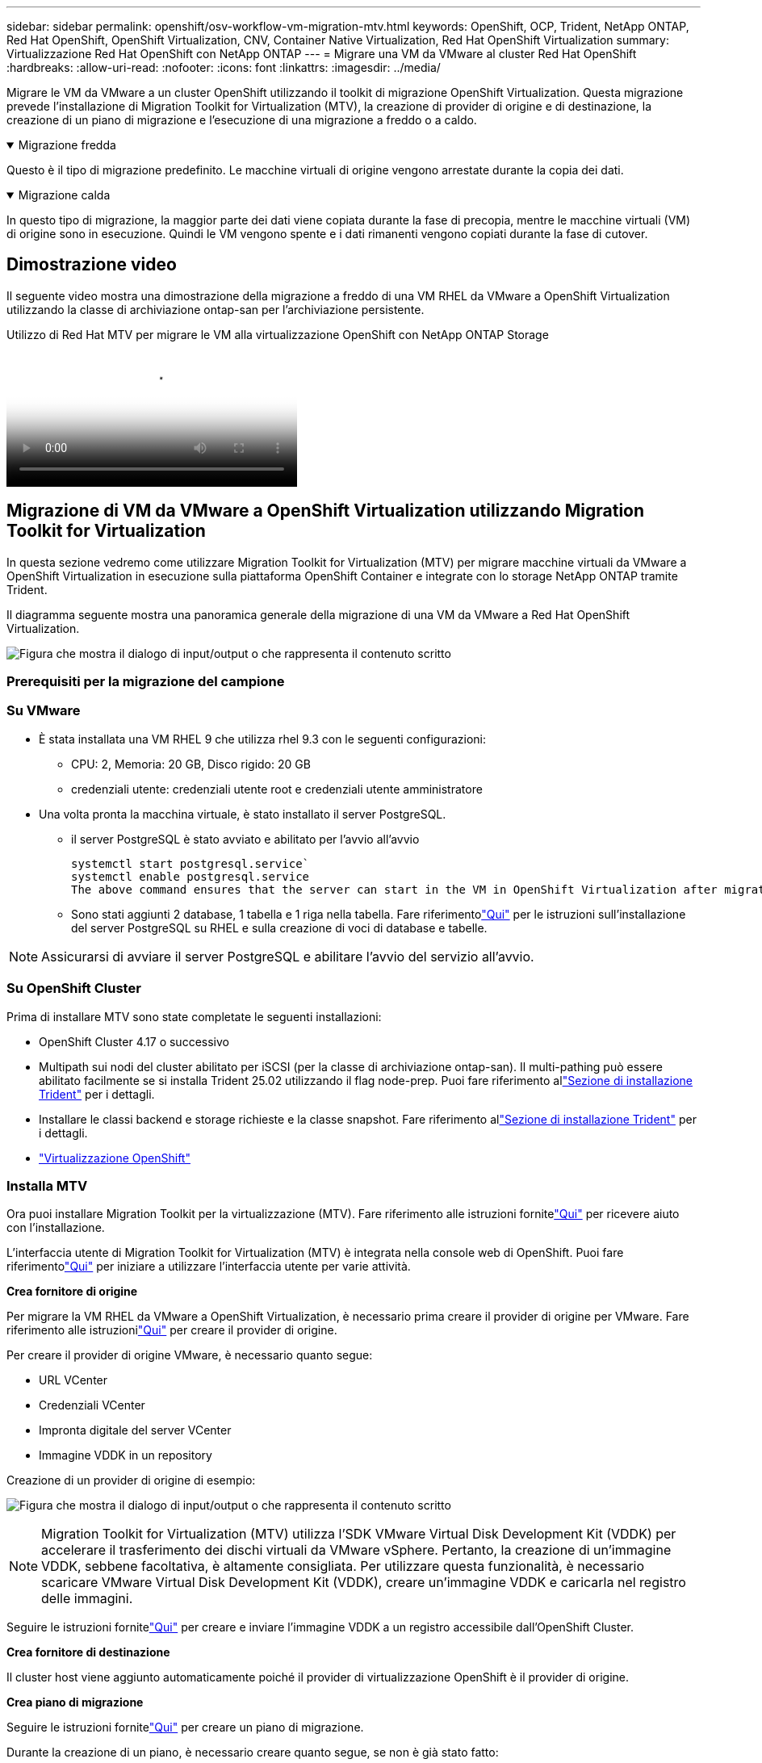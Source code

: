 ---
sidebar: sidebar 
permalink: openshift/osv-workflow-vm-migration-mtv.html 
keywords: OpenShift, OCP, Trident, NetApp ONTAP, Red Hat OpenShift, OpenShift Virtualization, CNV, Container Native Virtualization, Red Hat OpenShift Virtualization 
summary: Virtualizzazione Red Hat OpenShift con NetApp ONTAP 
---
= Migrare una VM da VMware al cluster Red Hat OpenShift
:hardbreaks:
:allow-uri-read: 
:nofooter: 
:icons: font
:linkattrs: 
:imagesdir: ../media/


[role="lead"]
Migrare le VM da VMware a un cluster OpenShift utilizzando il toolkit di migrazione OpenShift Virtualization.  Questa migrazione prevede l'installazione di Migration Toolkit for Virtualization (MTV), la creazione di provider di origine e di destinazione, la creazione di un piano di migrazione e l'esecuzione di una migrazione a freddo o a caldo.

.Migrazione fredda
[%collapsible%open]
====
Questo è il tipo di migrazione predefinito.  Le macchine virtuali di origine vengono arrestate durante la copia dei dati.

====
.Migrazione calda
[%collapsible%open]
====
In questo tipo di migrazione, la maggior parte dei dati viene copiata durante la fase di precopia, mentre le macchine virtuali (VM) di origine sono in esecuzione.  Quindi le VM vengono spente e i dati rimanenti vengono copiati durante la fase di cutover.

====


== Dimostrazione video

Il seguente video mostra una dimostrazione della migrazione a freddo di una VM RHEL da VMware a OpenShift Virtualization utilizzando la classe di archiviazione ontap-san per l'archiviazione persistente.

.Utilizzo di Red Hat MTV per migrare le VM alla virtualizzazione OpenShift con NetApp ONTAP Storage
video::bac58645-dd75-4e92-b5fe-b12b015dc199[panopto,width=360]


== Migrazione di VM da VMware a OpenShift Virtualization utilizzando Migration Toolkit for Virtualization

In questa sezione vedremo come utilizzare Migration Toolkit for Virtualization (MTV) per migrare macchine virtuali da VMware a OpenShift Virtualization in esecuzione sulla piattaforma OpenShift Container e integrate con lo storage NetApp ONTAP tramite Trident.

Il diagramma seguente mostra una panoramica generale della migrazione di una VM da VMware a Red Hat OpenShift Virtualization.

image:rh-os-n-use-case-vm-migration-using-mtv.png["Figura che mostra il dialogo di input/output o che rappresenta il contenuto scritto"]



=== Prerequisiti per la migrazione del campione



=== **Su VMware**

* È stata installata una VM RHEL 9 che utilizza rhel 9.3 con le seguenti configurazioni:
+
** CPU: 2, Memoria: 20 GB, Disco rigido: 20 GB
** credenziali utente: credenziali utente root e credenziali utente amministratore


* Una volta pronta la macchina virtuale, è stato installato il server PostgreSQL.
+
** il server PostgreSQL è stato avviato e abilitato per l'avvio all'avvio
+
[source, console]
----
systemctl start postgresql.service`
systemctl enable postgresql.service
The above command ensures that the server can start in the VM in OpenShift Virtualization after migration
----
** Sono stati aggiunti 2 database, 1 tabella e 1 riga nella tabella.  Fare riferimentolink:https://access.redhat.com/documentation/fr-fr/red_hat_enterprise_linux/9/html/configuring_and_using_database_servers/installing-postgresql_using-postgresql["Qui"] per le istruzioni sull'installazione del server PostgreSQL su RHEL e sulla creazione di voci di database e tabelle.





NOTE: Assicurarsi di avviare il server PostgreSQL e abilitare l'avvio del servizio all'avvio.



=== **Su OpenShift Cluster**

Prima di installare MTV sono state completate le seguenti installazioni:

* OpenShift Cluster 4.17 o successivo
* Multipath sui nodi del cluster abilitato per iSCSI (per la classe di archiviazione ontap-san).  Il multi-pathing può essere abilitato facilmente se si installa Trident 25.02 utilizzando il flag node-prep.  Puoi fare riferimento allink:osv-trident-install.html["Sezione di installazione Trident"] per i dettagli.
* Installare le classi backend e storage richieste e la classe snapshot. Fare riferimento allink:osv-trident-install.html["Sezione di installazione Trident"] per i dettagli.
* link:https://docs.openshift.com/container-platform/4.13/virt/install/installing-virt-web.html["Virtualizzazione OpenShift"]




=== Installa MTV

Ora puoi installare Migration Toolkit per la virtualizzazione (MTV).  Fare riferimento alle istruzioni fornitelink:https://access.redhat.com/documentation/en-us/migration_toolkit_for_virtualization/2.5/html/installing_and_using_the_migration_toolkit_for_virtualization/installing-the-operator["Qui"] per ricevere aiuto con l'installazione.

L'interfaccia utente di Migration Toolkit for Virtualization (MTV) è integrata nella console web di OpenShift.  Puoi fare riferimentolink:https://access.redhat.com/documentation/en-us/migration_toolkit_for_virtualization/2.5/html/installing_and_using_the_migration_toolkit_for_virtualization/migrating-vms-web-console#mtv-ui_mtv["Qui"] per iniziare a utilizzare l'interfaccia utente per varie attività.

**Crea fornitore di origine**

Per migrare la VM RHEL da VMware a OpenShift Virtualization, è necessario prima creare il provider di origine per VMware.  Fare riferimento alle istruzionilink:https://access.redhat.com/documentation/en-us/migration_toolkit_for_virtualization/2.5/html/installing_and_using_the_migration_toolkit_for_virtualization/migrating-vms-web-console#adding-providers["Qui"] per creare il provider di origine.

Per creare il provider di origine VMware, è necessario quanto segue:

* URL VCenter
* Credenziali VCenter
* Impronta digitale del server VCenter
* Immagine VDDK in un repository


Creazione di un provider di origine di esempio:

image:rh-os-n-use-case-vm-migration-source-provider.png["Figura che mostra il dialogo di input/output o che rappresenta il contenuto scritto"]


NOTE: Migration Toolkit for Virtualization (MTV) utilizza l'SDK VMware Virtual Disk Development Kit (VDDK) per accelerare il trasferimento dei dischi virtuali da VMware vSphere.  Pertanto, la creazione di un'immagine VDDK, sebbene facoltativa, è altamente consigliata.  Per utilizzare questa funzionalità, è necessario scaricare VMware Virtual Disk Development Kit (VDDK), creare un'immagine VDDK e caricarla nel registro delle immagini.

Seguire le istruzioni fornitelink:https://access.redhat.com/documentation/en-us/migration_toolkit_for_virtualization/2.5/html/installing_and_using_the_migration_toolkit_for_virtualization/prerequisites#creating-vddk-image_mtv["Qui"] per creare e inviare l'immagine VDDK a un registro accessibile dall'OpenShift Cluster.

**Crea fornitore di destinazione**

Il cluster host viene aggiunto automaticamente poiché il provider di virtualizzazione OpenShift è il provider di origine.

**Crea piano di migrazione**

Seguire le istruzioni fornitelink:https://access.redhat.com/documentation/en-us/migration_toolkit_for_virtualization/2.5/html/installing_and_using_the_migration_toolkit_for_virtualization/migrating-vms-web-console#creating-migration-plan_mtv["Qui"] per creare un piano di migrazione.

Durante la creazione di un piano, è necessario creare quanto segue, se non è già stato fatto:

* Una mappatura di rete per mappare la rete sorgente sulla rete di destinazione.
* Una mappatura di archiviazione per mappare il datastore di origine alla classe di archiviazione di destinazione.  Per questo è possibile scegliere la classe di archiviazione ontap-san.  Una volta creato il piano di migrazione, lo stato del piano dovrebbe essere *Pronto* e dovresti essere in grado di *Avviare* il piano.


image:rh-os-n-use-case-vm-migration-mtv-plan-ready.png["Figura che mostra il dialogo di input/output o che rappresenta il contenuto scritto"]



=== Eseguire la migrazione a freddo

Facendo clic su *Avvia* verrà eseguita una sequenza di passaggi per completare la migrazione della VM.

image:rh-os-n-use-case-vm-migration-mtv-plan-complete.png["Figura che mostra il dialogo di input/output o che rappresenta il contenuto scritto"]

Una volta completati tutti i passaggi, è possibile visualizzare le VM migrate facendo clic su *macchine virtuali* in *Virtualizzazione* nel menu di navigazione a sinistra.  Vengono fornite le istruzioni per accedere alle macchine virtualilink:https://docs.openshift.com/container-platform/4.13/virt/virtual_machines/virt-accessing-vm-consoles.html["Qui"] .

È possibile accedere alla macchina virtuale e verificare il contenuto dei database posgresql.  I database, le tabelle e le voci nella tabella devono essere gli stessi creati nella VM di origine.



=== Eseguire la migrazione a caldo

Per eseguire una migrazione a caldo, dopo aver creato un piano di migrazione come mostrato sopra, è necessario modificare le impostazioni del piano per cambiare il tipo di migrazione predefinito.  Fare clic sull'icona di modifica accanto alla migrazione a freddo e attivare il pulsante per impostarla su migrazione a caldo.  Fare clic su **Salva**.  Ora clicca su **Avvia** per avviare la migrazione.


NOTE: Quando si esegue lo spostamento da un archivio a blocchi in VMware, assicurarsi di aver selezionato la classe di archivio a blocchi per la VM di virtualizzazione OpenShift.  Inoltre, volumeMode dovrebbe essere impostato su block e access mode dovrebbe essere rwx, in modo da poter eseguire la migrazione live della VM in un secondo momento.

image:rh-os-n-use-case-vm-migration-mtv-plan-warm-001.png["1"]

Fare clic su **0 di 1 VM completate**, espandere la VM e sarà possibile visualizzare l'avanzamento della migrazione.

image:rh-os-n-use-case-vm-migration-mtv-plan-warm-002.png["2"]

Dopo un po' di tempo, il trasferimento del disco è completato e la migrazione attende di procedere allo stato Cutover.  Il DataVolume è in stato di pausa.  Torna al piano e clicca sul pulsante **Cutover**.

image:rh-os-n-use-case-vm-migration-mtv-plan-warm-003.png["3"]

image:rh-os-n-use-case-vm-migration-mtv-plan-warm-004.png["4"]

L'ora corrente verrà visualizzata nella finestra di dialogo.  Modificare l'orario in un orario futuro se si desidera programmare un passaggio a un orario successivo.  In caso contrario, per eseguire subito un cutover, fare clic su **Imposta cutover**.

image:rh-os-n-use-case-vm-migration-mtv-plan-warm-005.png["5"]

Dopo alcuni secondi, DataVolume passa dallo stato in pausa a ImportScheduled a ImportInProgress quando inizia la fase di cutover.

image:rh-os-n-use-case-vm-migration-mtv-plan-warm-006.png["6"]

Una volta completata la fase di cutover, il DataVolume raggiunge lo stato di successo e il PVC viene associato.

image:rh-os-n-use-case-vm-migration-mtv-plan-warm-007.png["7"]

Il piano di migrazione procede con il completamento della fase di ImageConversion e, infine, viene completata la fase di VirtualMachineCreation.  La VM passa allo stato di esecuzione su OpenShift Virtualization.

image:rh-os-n-use-case-vm-migration-mtv-plan-warm-008.png["8"]

